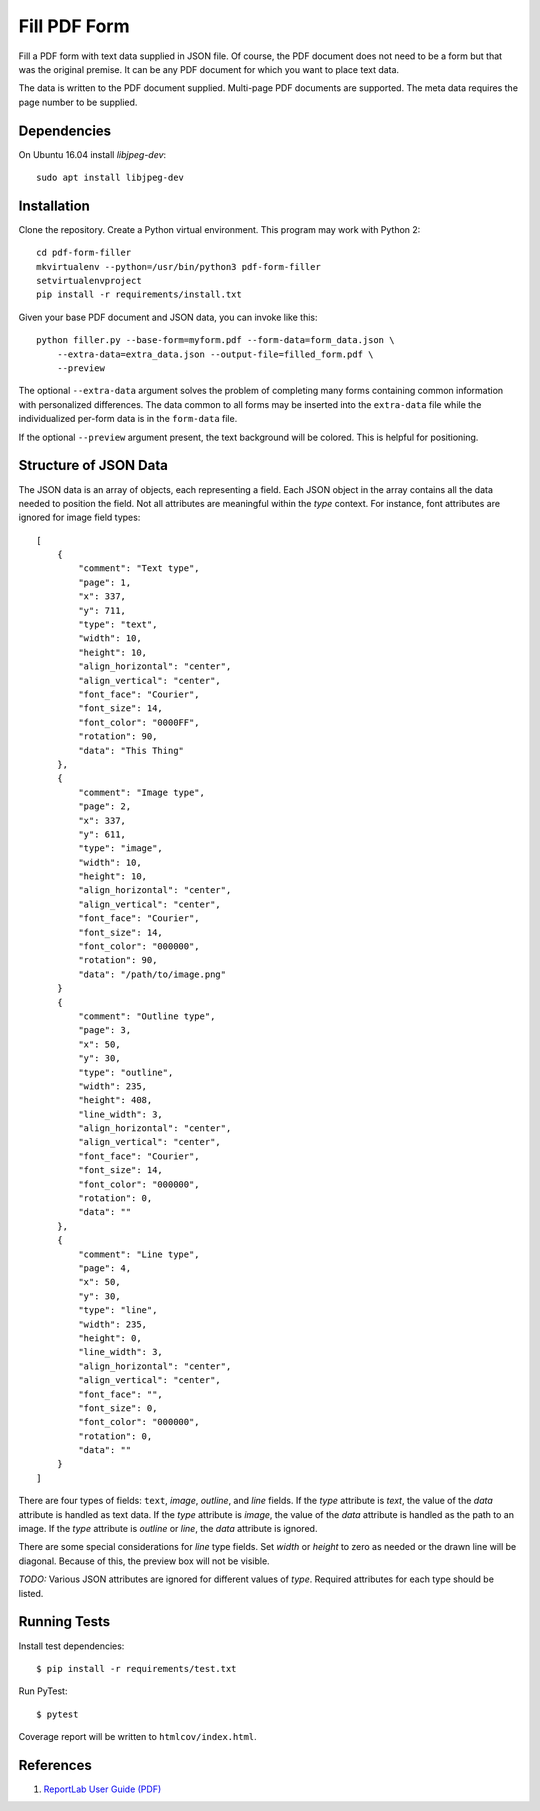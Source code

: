 =============
Fill PDF Form
=============

Fill a PDF form with text data supplied in JSON file. Of course, the PDF
document does not need to be a form but that was the original premise. It can
be any PDF document for which you want to place text data.

The data is written to the PDF document supplied. Multi-page PDF documents
are supported. The meta data requires the page number to be supplied.

------------
Dependencies
------------

On Ubuntu 16.04 install `libjpeg-dev`::

    sudo apt install libjpeg-dev


------------
Installation
------------

Clone the repository. Create a Python virtual environment. This program may
work with Python 2::

    cd pdf-form-filler
    mkvirtualenv --python=/usr/bin/python3 pdf-form-filler
    setvirtualenvproject
    pip install -r requirements/install.txt

Given your base PDF document and JSON data, you can invoke like this::

    python filler.py --base-form=myform.pdf --form-data=form_data.json \
        --extra-data=extra_data.json --output-file=filled_form.pdf \
        --preview

The optional ``--extra-data`` argument solves the problem of completing many
forms containing common information with personalized differences. The data
common to all forms may be inserted into the ``extra-data`` file while the
individualized per-form data is in the ``form-data`` file.

If the optional ``--preview`` argument present, the text background will be
colored. This is helpful for positioning.


----------------------
Structure of JSON Data
----------------------

The JSON data is an array of objects, each representing a field. Each JSON
object in the array contains all the data needed to position the field. Not
all attributes are meaningful within the `type` context. For instance, font
attributes are ignored for image field types::

    [
        {
            "comment": "Text type",
            "page": 1,
            "x": 337,
            "y": 711,
            "type": "text",
            "width": 10,
            "height": 10,
            "align_horizontal": "center",
            "align_vertical": "center",
            "font_face": "Courier",
            "font_size": 14,
            "font_color": "0000FF",
            "rotation": 90,
            "data": "This Thing"
        },
        {
            "comment": "Image type",
            "page": 2,
            "x": 337,
            "y": 611,
            "type": "image",
            "width": 10,
            "height": 10,
            "align_horizontal": "center",
            "align_vertical": "center",
            "font_face": "Courier",
            "font_size": 14,
            "font_color": "000000",
            "rotation": 90,
            "data": "/path/to/image.png"
        }
        {
            "comment": "Outline type",
            "page": 3,
            "x": 50,
            "y": 30,
            "type": "outline",
            "width": 235,
            "height": 408,
            "line_width": 3,
            "align_horizontal": "center",
            "align_vertical": "center",
            "font_face": "Courier",
            "font_size": 14,
            "font_color": "000000",
            "rotation": 0,
            "data": ""
        },
        {
            "comment": "Line type",
            "page": 4,
            "x": 50,
            "y": 30,
            "type": "line",
            "width": 235,
            "height": 0,
            "line_width": 3,
            "align_horizontal": "center",
            "align_vertical": "center",
            "font_face": "",
            "font_size": 0,
            "font_color": "000000",
            "rotation": 0,
            "data": ""
        }
    ]

There are four types of fields: ``text``, `image`, `outline`, and `line` fields.
If the `type` attribute is `text`, the value of the `data` attribute is handled
as text data. If the `type` attribute is `image`, the value of the `data`
attribute is handled as the path to an image. If the `type` attribute is
`outline` or `line`, the `data` attribute is ignored.

There are some special considerations for `line` type fields. Set `width` or
`height` to zero as needed or the drawn line will be diagonal. Because of
this, the preview box will not be visible.

`TODO:` Various JSON attributes are ignored for different values of `type`.
Required attributes for each type should be listed.


-------------
Running Tests
-------------

Install test dependencies::

    $ pip install -r requirements/test.txt

Run PyTest::

    $ pytest

Coverage report will be written to ``htmlcov/index.html``.

----------
References
----------

1. `ReportLab User Guide (PDF) <http://meteorite.unm.edu/site_media/pdf/reportlab-userguide.pdf>`_


